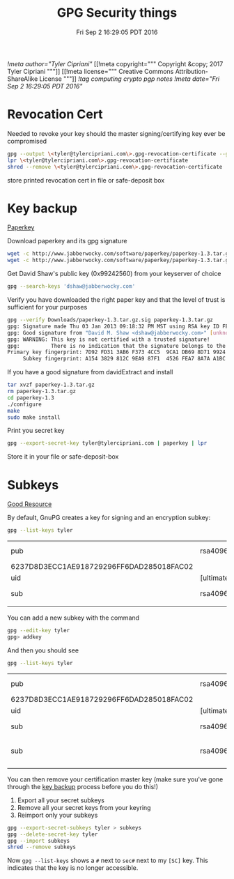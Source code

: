 #+TITLE: GPG Security things
#+DATE: Fri Sep  2 16:29:05 PDT 2016
[[!meta author="Tyler Cipriani"]]
[[!meta copyright="""
Copyright &copy; 2017 Tyler Cipriani
"""]]
[[!meta license="""
Creative Commons Attribution-ShareAlike License
"""]]
[[!tag computing crypto pgp notes]]
[[!meta date="Fri Sep  2 16:29:05 PDT 2016"]]
* Revocation Cert

Needed to revoke your key should the master signing/certifying key ever be compromised

#+BEGIN_SRC sh
gpg --output \<tyler@tylercipriani.com\>.gpg-revocation-certificate --gen-revoke tyler@tylercipriani.com
lpr \<tyler@tylercipriani.com\>.gpg-revocation-certificate
shred --remove \<tyler@tylercipriani.com\>.gpg-revocation-certificate
#+END_SRC

store printed revocation cert in file or safe-deposit box

#+NAME: key-backup
* Key backup

[[http://www.jabberwocky.com/software/paperkey/][Paperkey]]

Download paperkey and its gpg signature
#+BEGIN_SRC sh
wget -c http://www.jabberwocky.com/software/paperkey/paperkey-1.3.tar.gz
wget -c http://www.jabberwocky.com/software/paperkey/paperkey-1.3.tar.gz.sig
#+END_SRC

Get David Shaw's public key (0x99242560) from your keyserver of choice
#+BEGIN_SRC sh
gpg --search-keys 'dshaw@jabberwocky.com'
#+END_SRC

Verify you have downloaded the right paper key and that the level of trust is sufficient for your purposes
#+BEGIN_SRC sh
gpg --verify Downloads/paperkey-1.3.tar.gz.sig paperkey-1.3.tar.gz
gpg: Signature made Thu 03 Jan 2013 09:18:32 PM MST using RSA key ID FEA78A7AA1BC4FA4
gpg: Good signature from "David M. Shaw <dshaw@jabberwocky.com>" [unknown]
gpg: WARNING: This key is not certified with a trusted signature!
gpg:          There is no indication that the signature belongs to the owner.
Primary key fingerprint: 7D92 FD31 3AB6 F373 4CC5  9CA1 DB69 8D71 9924 2560
     Subkey fingerprint: A154 3829 812C 9EA9 87F1  4526 FEA7 8A7A A1BC 4FA4
#+END_SRC

If you have a good signature from davidExtract and install
#+BEGIN_SRC sh
tar xvzf paperkey-1.3.tar.gz
rm paperkey-1.3.tar.gz
cd paperkey-1.3
./configure
make
sudo make install
#+END_SRC

Print you secret key
#+BEGIN_SRC sh
gpg --export-secret-key tyler@tylercipriani.com | paperkey | lpr
#+END_SRC

Store it in your file or safe-deposit-box

* Subkeys

[[https://alexcabal.com/creating-the-perfect-gpg-keypair/][Good Resource]]

By default, GnuPG creates a key for signing and an encryption subkey:

#+BEGIN_SRC sh
gpg --list-keys tyler
#+END_SRC

| pub                                      | rsa4096    | 2014-02-19 | [SC]     |                           |
| 6237D8D3ECC1AE918729296FF6DAD285018FAC02 |            |            |          |                           |
| uid                                      | [ultimate] |      Tyler | Cipriani | <tyler@tylercipriani.com> |
| sub                                      | rsa4096    | 2014-02-19 | [E]      |                           |
|                                          |            |            |          |                           |

You can add a new subkey with the command

#+BEGIN_SRC sh
gpg --edit-key tyler
gpg> addkey
#+END_SRC

And then you should see

#+BEGIN_SRC sh
gpg --list-keys tyler
#+END_SRC

| pub                                      | rsa4096    | 2014-02-19 | [SC]     |                           |             |
| 6237D8D3ECC1AE918729296FF6DAD285018FAC02 |            |            |          |                           |             |
| uid                                      | [ultimate] |      Tyler | Cipriani | <tyler@tylercipriani.com> |             |
| sub                                      | rsa4096    | 2014-02-19 | [E]      |                           |             |
| sub                                      | rsa4096    | 2016-09-02 | [S]      | [expires:                 | 2018-09-02] |
|                                          |            |            |          |                           |             |

You can then remove your certification master key (make sure you've gone through the [[#key-backup][key backup]] process before you do this!)

1. Export all your secret subkeys
2. Remove all your secret keys from your keyring
3. Reimport only your subkeys

#+BEGIN_SRC sh
gpg --export-secret-subkeys tyler > subkeys
gpg --delete-secret-key tyler
gpg --import subkeys
shred --remove subkeys
#+END_SRC

Now =gpg --list-keys= shows a =#= next to =sec#= next to my =[SC]= key. This indicates that the key is no longer accessible.
